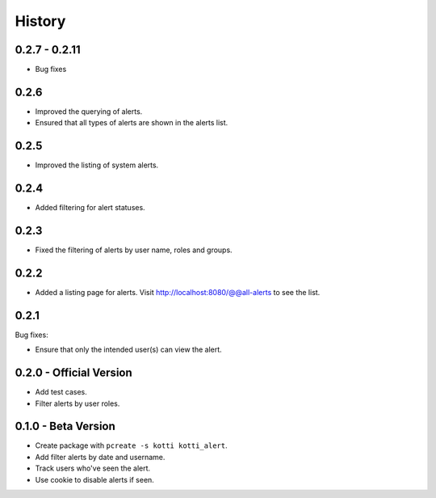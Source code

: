History
=======

0.2.7 - 0.2.11
----------------

- Bug fixes


0.2.6
------

- Improved the querying of alerts.
- Ensured that all types of alerts are shown in the alerts list.


0.2.5
-----

- Improved the listing of system alerts.


0.2.4
------

- Added filtering for alert statuses.

0.2.3
-----

- Fixed the filtering of alerts by user name, roles and groups.

0.2.2
-----

- Added a listing page for alerts. Visit http://localhost:8080/@@all-alerts to
  see the list.

0.2.1
-----

Bug fixes:

- Ensure that only the intended user(s) can view the alert.


0.2.0 - Official Version
------------------------

- Add test cases.
- Filter alerts by user roles.


0.1.0 - Beta Version
------------------------

- Create package with ``pcreate -s kotti kotti_alert``.
- Add filter alerts by date and username.
- Track users who've seen the alert.
- Use cookie to disable alerts if seen.

